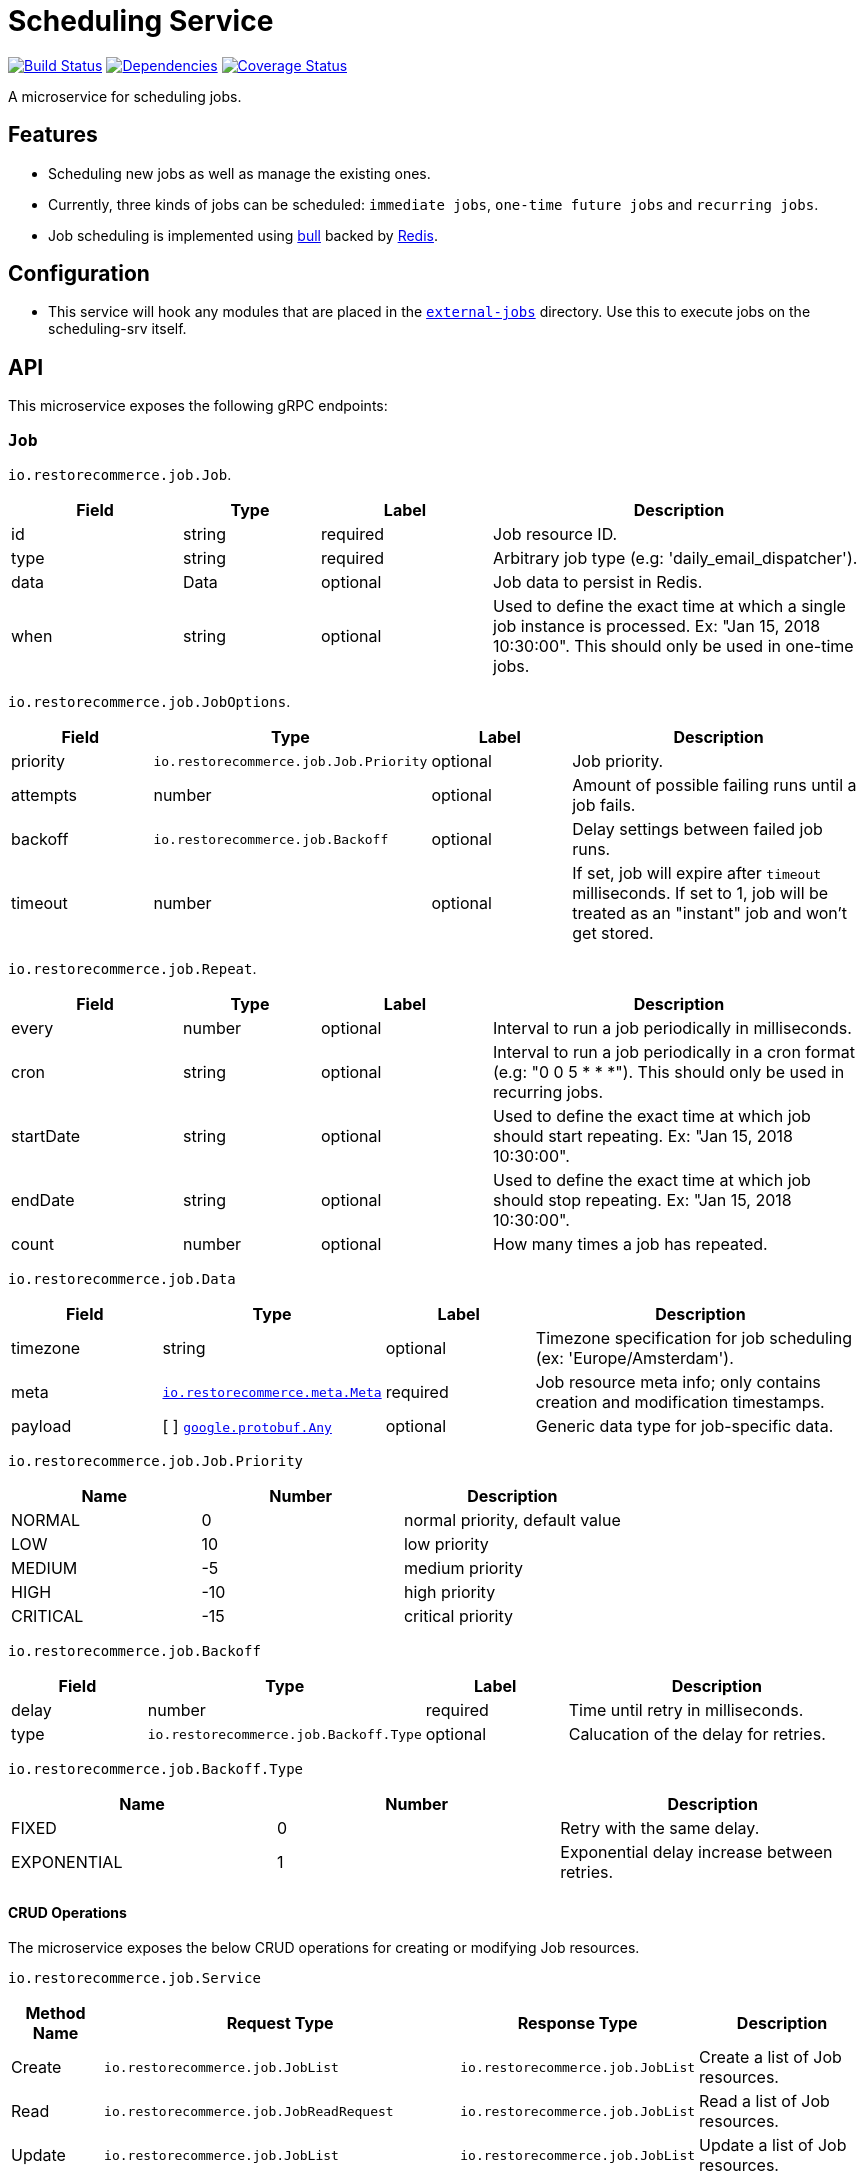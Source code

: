 = Scheduling Service

https://travis-ci.org/restorecommerce/scheduling-srv?branch=master[image:http://img.shields.io/travis/restorecommerce/scheduling-srv/master.svg?style=flat-square[Build Status]]
https://david-dm.org/restorecommerce/scheduling-srv[image:https://img.shields.io/david/restorecommerce/scheduling-srv.svg?style=flat-square[Dependencies]]
https://coveralls.io/github/restorecommerce/scheduling-srv?branch=master[image:http://img.shields.io/coveralls/restorecommerce/scheduling-srv/master.svg?style=flat-square[Coverage Status]]

A microservice for scheduling jobs.

[#features]
== Features

* Scheduling new jobs as well as manage the existing ones.
* Currently, three kinds of jobs can be scheduled: `immediate jobs`, `one-time future jobs` and `recurring jobs`.
* Job scheduling is implemented using https://github.com/OptimalBits/bull[bull] backed by https://redis.io/[Redis].

[#configuration]
== Configuration

* This service will hook any modules that are placed in the link:src/external-jobs[`external-jobs`] directory.
Use this to execute jobs on the scheduling-srv itself.

[#API]
== API

This microservice exposes the following gRPC endpoints:

[#api_scheduling_job]
=== `Job`

`io.restorecommerce.job.Job`.

[width="100%",cols="20%,16%,20%,44%",options="header",]
|======================================================================================================================================
| Field | Type | Label | Description
| id | string | required | Job resource ID.
| type | string | required | Arbitrary job type (e.g: 'daily_email_dispatcher').
| data | Data | optional | Job data to persist in Redis.
| when | string | optional | Used to define the exact time at which a single job instance is processed. Ex: "Jan 15, 2018 10:30:00". This should only be used in one-time jobs.
|======================================================================================================================================

`io.restorecommerce.job.JobOptions`.

[width="100%",cols="20%,16%,20%,44%",options="header",]
|======================================================================================================================================
| Field | Type | Label | Description
| priority | `io.restorecommerce.job.Job.Priority` | optional | Job priority.
| attempts | number | optional | Amount of possible failing runs until a job fails.
| backoff | `io.restorecommerce.job.Backoff` | optional | Delay settings between failed job runs.
| timeout | number | optional | If set, job will expire after `timeout` milliseconds. If set to 1, job will be treated as an "instant" job and won't get stored.
|======================================================================================================================================

`io.restorecommerce.job.Repeat`.

[width="100%",cols="20%,16%,20%,44%",options="header",]
|======================================================================================================================================
| Field | Type | Label | Description
| every | number | optional | Interval to run a job periodically in milliseconds.
| cron | string | optional | Interval to run a job periodically in a cron format (e.g: "0 0 5 * * *"). This should only be used in recurring jobs.
| startDate | string | optional | Used to define the exact time at which job should start repeating. Ex: "Jan 15, 2018 10:30:00".
| endDate | string | optional | Used to define the exact time at which job should stop repeating. Ex: "Jan 15, 2018 10:30:00".
| count | number | optional | How many times a job has repeated.
|======================================================================================================================================

`io.restorecommerce.job.Data`

[width="100%",cols="20%,16%,20%,44%",options="header",]
|======================================================================================================================================
| Field | Type | Label | Description
| timezone | string | optional | Timezone specification for job scheduling (ex: 'Europe/Amsterdam').
| meta | https://github.com/restorecommerce/protos/blob/master/io/restorecommerce/meta.proto[`io.restorecommerce.meta.Meta`] | required | Job resource meta info; only contains creation and modification timestamps.
| payload | [ ] https://github.com/restorecommerce/protos/blob/master/google/protobuf/any.proto[`google.protobuf.Any`] | optional | Generic data type for job-specific data.
|======================================================================================================================================

`io.restorecommerce.job.Job.Priority`

[width="100%",cols="31%,33%,36%",options="header",]
|======================================================================================================================================
| Name | Number | Description
| NORMAL | 0 | normal priority, default value
| LOW | 10 | low priority
| MEDIUM | -5 | medium priority
| HIGH | -10 | high priority
| CRITICAL | -15 | critical priority
|======================================================================================================================================

`io.restorecommerce.job.Backoff`

[width="100%",cols="20%,16%,20%,44%",options="header",]
|======================================================================================================================================
| Field | Type | Label | Description
| delay | number | required | Time until retry in milliseconds.
| type | `io.restorecommerce.job.Backoff.Type` | optional | Calucation of the delay for retries.
|======================================================================================================================================

`io.restorecommerce.job.Backoff.Type`

[width="100%",cols="31%,33%,36%",options="header",]
|======================================================================================================================================
| Name | Number | Description
| FIXED | 0 | Retry with the same delay.
| EXPONENTIAL | 1 | Exponential delay increase between retries.
|======================================================================================================================================

[#api_scheduling_crud]
==== CRUD Operations

The microservice exposes the below CRUD operations for creating or modifying Job resources.

`io.restorecommerce.job.Service`

[width="100%",cols="20%,16%,20%,44%",options="header",]
|======================================================================================================================================
| Method Name | Request Type | Response Type | Description
| Create | `io.restorecommerce.job.JobList` | `io.restorecommerce.job.JobList` | Create a list of Job resources.
| Read | `io.restorecommerce.job.JobReadRequest` | `io.restorecommerce.job.JobList` | Read a list of Job resources.
| Update | `io.restorecommerce.job.JobList` | `io.restorecommerce.job.JobList` | Update a list of Job resources.
| Delete | `io.restorecommerce.resourcebase.DeleteRequest` | https://github.com/restorecommerce/protos/blob/master/google/protobuf/empty.proto[`google.protobuf.Empty`] | Delete a list of Job resources.
|======================================================================================================================================

`io.restorecommerce.job.JobList`

[width="100%",cols="20%,16%,20%,44%",options="header",]
|======================================================================================================================================
| Field | Type | Label | Description
| items | [ ]`io.restorecommerce.job.Job` | required | List of Jobs.
| total_count | number | optional | Number of Jobs.
|======================================================================================================================================

Please note that the `update` operation literally just deletes an existing job and reschedules it with new data.

For the detailed protobuf message structure of `io.restorecommerce.job.ReadRequest` and
`io.restorecommerce.job.DeleteRequest` refer https://github.com/restorecommerce/protos/blob/master/io/restorecommerce/job.proto[job.proto].

[#events]
== Events

[#emitted-events]
=== Emitted

List of events emitted by this microservice for below topics:

[width="100%",cols="31%,33%,36%",options="header",]
|======================================================================================================================================
| Topic Name | Event Name | Description
| io.restorecommerce.jobs.resource | jobsCreated | emitted when a job is created.
|  | jobsDeleted | emitted when a job is deleted.
| io.restorecommerce.command | restoreResponse | system restore response.
|  | resetResponse | system reset response.
|  | healthCheckResponse | system health check response.
|  | versionResponse | system version response.
|======================================================================================================================================

Jobs can be created, updated or deleted by issuing Kafka messages to topic `io.restorecommerce.jobs`.
These operations are exposed with the same input as the gRPC endpoints
(note that it is only possible to *read* a job through gRPC).

`io.restorecommerce.job.ScheduledJob`

[width="100%",cols="20%,16%,20%,44%",options="header",]
|======================================================================================================================================
| Field | Type | Label | Description
| id | number | required | Job instance ID in Redis.
| type | string | required | Arbitrary job type (e.g: 'daily_email_dispatcher').
| data | `io.restorecommerce.job.Data` | required | Arbitrary job type (e.g: 'daily_email_dispatcher').
| schedule_type | string | required | Job type ex: `ONCE`, `RECURR` etc.
|======================================================================================================================================

`io.restorecommerce.job.JobDone`

[width="100%",cols="20%,16%,20%,44%",options="header",]
|======================================================================================================================================
| Field | Type | Label | Description
| id | number | required | Job instance ID in Redis.
| schedule_type | string | required | Job type ex: `ONCE`, `RECURR` etc.
| delete_scheduled | boolean | optional | Whether to delete this repeating job.
|======================================================================================================================================

`io.restorecommerce.job.JobFailed`

[width="100%",cols="20%,16%,20%,44%",options="header",]
|======================================================================================================================================
| Field | Type | Label | Description
| id | number | required | Job instance ID in redis.
| schedule_type | string | required | Job type ex: `ONCE`, `RECURR` etc.
| error | string | required | Failure details.
|======================================================================================================================================

Events from the `io.restorecommerce.jobs.resource` topic are issued whenever a CRUD operation is performed.
They are useful for job rescheduling in case of Redis failure.

Jobs emitted by this service to Kafka can be consumed by other microservices by listening to the `queuedJob` event.
After processing the job an event should be emitted by the respective microservice indicating job failure or completion.
A job is always deleted upon being receiving failure or completion data, unless it is a recurring job.

[#subscribed-events]
=== Subscribed

This microservice subscribes to the following events by topic:

[width="100%",cols="31%,33%,36%",options="header",]
|======================================================================================================================================
| Topic Name | Event Name | Description
| io.restorecommerce.jobs | createJobs | for creating jobs
|  | modifyJobs | for modifying specific jobs
|  | deleteJobs | for deleting jobs
|  | jobDone | for when a job has finished
|  | jobFailed | for when a job has failed
| io.restorecommerce.command | restoreCommand | for triggering for system restore
|  | resetCommand | for triggering system reset
|  | healthCheckCommand | to get system health check
|  | versionCommand | to get system version
|======================================================================================================================================
